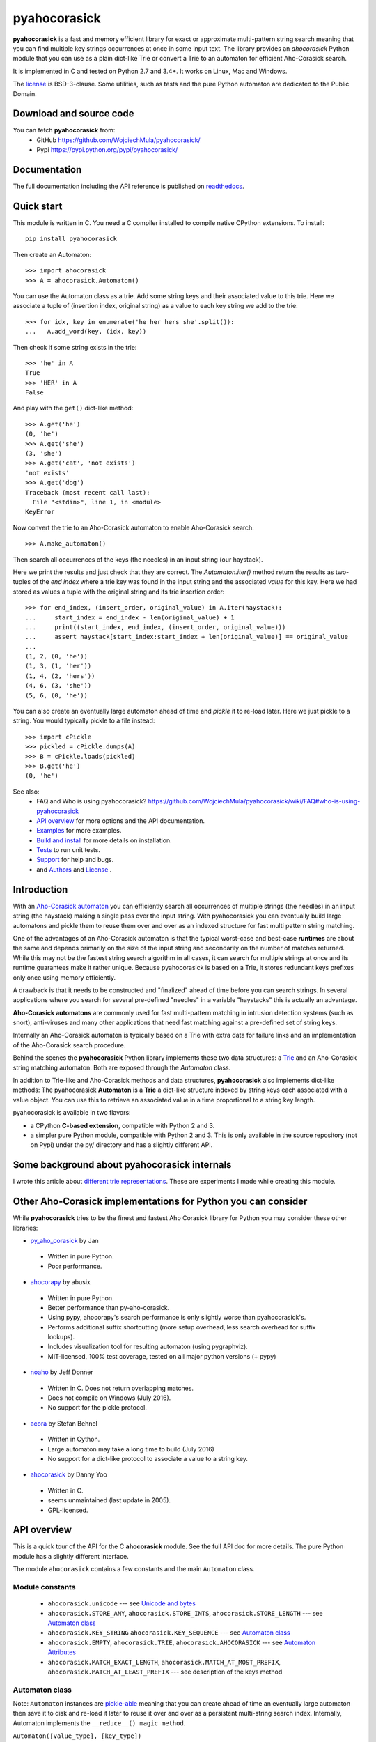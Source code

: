 ========================================================================
                          pyahocorasick
========================================================================

.. image:: https://travis-ci.org/WojciechMula/pyahocorasick.svg?branch=master
    :target: https://travis-ci.org/WojciechMula/pyahocorasick
    :alt: Linux Master branch tests status

.. image:: https://ci.appveyor.com/api/projects/status/github/WojciechMula/pyahocorasick?branch=master&svg=true
   :target: https://ci.appveyor.com/project/WojciechMula/pyahocorasick
   :alt: Windows Master branch tests status

**pyahocorasick** is a fast and memory efficient library for exact or approximate
multi-pattern string search meaning that you can find multiple key strings
occurrences at once in some input text.  The library provides an `ahocorasick` Python
module that you can use as a plain dict-like Trie or convert a Trie to an automaton
for efficient Aho-Corasick search.

It is implemented in C and tested on Python 2.7 and 3.4+. It works on Linux, Mac and
Windows.

The license_ is BSD-3-clause. Some utilities, such as tests and the pure Python
automaton are dedicated to the Public Domain.

Download and source code
========================

You can fetch **pyahocorasick** from:
    - GitHub https://github.com/WojciechMula/pyahocorasick/
    - Pypi https://pypi.python.org/pypi/pyahocorasick/

Documentation
=============

The full documentation including the API reference is published on
`readthedocs <http://pyahocorasick.readthedocs.io/>`_.

Quick start
===========

This module is written in C. You need a C compiler installed to compile native
CPython extensions. To install::

    pip install pyahocorasick

Then create an Automaton::

    >>> import ahocorasick
    >>> A = ahocorasick.Automaton()

You can use the Automaton class as a trie. Add some string keys and their associated
value to this trie. Here we associate a tuple of (insertion index, original string)
as a value to each key string we add to the trie::

    >>> for idx, key in enumerate('he her hers she'.split()):
    ...   A.add_word(key, (idx, key))

Then check if some string exists in the trie::

    >>> 'he' in A
    True
    >>> 'HER' in A
    False

And play with the ``get()`` dict-like method::

    >>> A.get('he')
    (0, 'he')
    >>> A.get('she')
    (3, 'she')
    >>> A.get('cat', 'not exists')
    'not exists'
    >>> A.get('dog')
    Traceback (most recent call last):
      File "<stdin>", line 1, in <module>
    KeyError

Now convert the trie to an Aho-Corasick automaton to enable Aho-Corasick search::

    >>> A.make_automaton()

Then search all occurrences of the keys (the needles) in an input string (our haystack).

Here we print the results and just check that they are correct. The
`Automaton.iter()` method return the results as two-tuples of the `end index` where a
trie key was found in the input string and the associated `value` for this key. Here
we had stored as values a tuple with the original string and its trie insertion
order::

    >>> for end_index, (insert_order, original_value) in A.iter(haystack):
    ...     start_index = end_index - len(original_value) + 1
    ...     print((start_index, end_index, (insert_order, original_value)))
    ...     assert haystack[start_index:start_index + len(original_value)] == original_value
    ... 
    (1, 2, (0, 'he'))
    (1, 3, (1, 'her'))
    (1, 4, (2, 'hers'))
    (4, 6, (3, 'she'))
    (5, 6, (0, 'he'))

You can also create an eventually large automaton ahead of time and `pickle` it to
re-load later. Here we just pickle to a string. You would typically pickle to a
file instead::

    >>> import cPickle
    >>> pickled = cPickle.dumps(A)
    >>> B = cPickle.loads(pickled)
    >>> B.get('he')
    (0, 'he')


See also:
    - FAQ and Who is using pyahocorasick? https://github.com/WojciechMula/pyahocorasick/wiki/FAQ#who-is-using-pyahocorasick
    - `API overview`_ for more options and the API documentation.
    - `Examples <_examples>`_ for more examples.
    - `Build and install`_ for more details on installation.
    - `Tests`_ to run unit tests.
    - `Support`_ for help and bugs.
    - and `Authors`_ and `License`_ .


Introduction
============

With an `Aho-Corasick automaton <http://en.wikipedia.org/wiki/Aho-Corasick%20algorithm>`_ 
you can efficiently search all occurrences of multiple strings (the needles) in an
input string (the haystack) making a single pass over the input string. With
pyahocorasick you can eventually build large automatons and pickle them to reuse
them over and over as an indexed structure for fast multi pattern string matching.

One of the advantages of an Aho-Corasick automaton is that the typical worst-case
and best-case **runtimes** are about the same and depends primarily on the size
of the input string and secondarily on the number of matches returned.  While
this may not be the fastest string search algorithm in all cases, it can search
for multiple strings at once and its runtime guarantees make it rather unique.
Because pyahocorasick is based on a Trie, it stores redundant keys prefixes only
once using memory efficiently.

A drawback is that it needs to be constructed and "finalized" ahead of time
before you can search strings. In several applications where you search for several
pre-defined "needles" in a variable "haystacks" this is actually an advantage.

**Aho-Corasick automatons** are commonly used for fast multi-pattern matching
in intrusion detection systems (such as snort), anti-viruses and many other
applications that need fast matching against a pre-defined set of string keys.

Internally an Aho-Corasick automaton is typically based on a Trie with extra
data for failure links and an implementation of the Aho-Corasick search
procedure.

Behind the scenes the **pyahocorasick** Python library implements these two data
structures:  a `Trie <http://en.wikipedia.org/wiki/trie>`_ and an Aho-Corasick string
matching automaton. Both are exposed through the `Automaton` class.

In addition to Trie-like and Aho-Corasick methods and data structures,
**pyahocorasick** also implements dict-like methods: The pyahocorasick
**Automaton** is a **Trie** a dict-like structure indexed by string keys each
associated with a value object. You can use this to retrieve an associated value
in a time proportional to a string key length.

pyahocorasick is available in two flavors:

* a CPython **C-based extension**, compatible with Python 2 and 3.

* a simpler pure Python module, compatible with Python 2 and 3. This is only
  available in the source repository (not on Pypi) under the py/ directory and
  has a slightly different API.


Some background about pyahocorasick internals
=============================================

I wrote this article about `different trie representations <http://0x80.pl/articles/trie-representation.html>`_.
These are experiments I made while creating this module.


Other Aho-Corasick implementations for Python you can consider
==============================================================

While **pyahocorasick** tries to be the finest and fastest Aho Corasick library
for Python you may consider these other libraries:


* `py_aho_corasick <https://github.com/JanFan/py-aho-corasick>`_ by Jan

 * Written in pure Python.
 * Poor performance.

* `ahocorapy <https://github.com/abusix/ahocorapy>`_ by abusix

 * Written in pure Python.
 * Better performance than py-aho-corasick.
 * Using pypy, ahocorapy's search performance is only slightly worse than pyahocorasick's.
 * Performs additional suffix shortcutting (more setup overhead, less search overhead for suffix lookups).
 * Includes visualization tool for resulting automaton (using pygraphviz).
 * MIT-licensed, 100% test coverage, tested on all major python versions (+ pypy)

* `noaho <https://github.com/JDonner/NoAho>`_ by Jeff Donner

 * Written in C. Does not return overlapping matches.
 * Does not compile on Windows (July 2016).
 * No support for the pickle protocol.

* `acora <https://github.com/scoder/acora>`_ by Stefan Behnel

 * Written in Cython. 
 * Large automaton may take a long time to build (July 2016)
 * No support for a dict-like protocol to associate a value to a string key.

* `ahocorasick <https://hkn.eecs.berkeley.edu/~dyoo/python/ahocorasick/>`_ by Danny Yoo

 * Written in C.
 * seems unmaintained (last update in 2005).
 * GPL-licensed.


API overview
============

This is a quick tour of the API for the C **ahocorasick** module.
See the full API doc for more details. The pure Python module has a slightly different interface.

The module ``ahocorasick`` contains a few constants and the main ``Automaton`` class.


.. _Unicode and bytes:


Module constants
----------------

 - ``ahocorasick.unicode`` --- see `Unicode and bytes`_

 - ``ahocorasick.STORE_ANY``, ``ahocorasick.STORE_INTS``,
   ``ahocorasick.STORE_LENGTH`` --- see `Automaton class`_

 - ``ahocorasick.KEY_STRING`` ``ahocorasick.KEY_SEQUENCE``
   --- see `Automaton class`_

 - ``ahocorasick.EMPTY``, ``ahocorasick.TRIE``, ``ahocorasick.AHOCORASICK``
   --- see `Automaton Attributes`_

 - ``ahocorasick.MATCH_EXACT_LENGTH``, ``ahocorasick.MATCH_AT_MOST_PREFIX``,
   ``ahocorasick.MATCH_AT_LEAST_PREFIX`` --- see description of the keys method


Automaton class
---------------

Note: ``Automaton`` instances are `pickle-able <https://docs.python.org/3/library/pickle.html>`_
meaning that you can create ahead of time an eventually large automaton then save it to disk
and re-load it later to reuse it over and over as a persistent multi-string search index.
Internally, Automaton implements the ``__reduce__() magic method``.


``Automaton([value_type], [key_type])``

    Create a new empty Automaton optionally passing a `value_type` to indicate
    what is the type of associated values (default to any Python object type).
    It can be one of ``ahocorasick.STORE_ANY``, ``ahocorasick.STORE_INTS`` or
    ``ahocorasick.STORE_LENGTH``. In the last case the length of the key will
    be stored in the automaton. The optional argument `key_type` can be
    ``ahocorasick.KEY_STRING`` or ``ahocorasick.KEY_SEQUENCE``. In the latter
    case keys will be tuples of integers. The size of integer depends on the
    version and platform Python is running on, but for versions of Python >=
    3.3, it is guaranteed to be 32-bits.

Automaton Trie methods
----------------------

The Automaton class has the following main trie-like methods:

``add_word(key, [value]) => bool``
    Add a ``key`` string to the dict-like trie and associate this key with a ``value``.

``remove_word(key) => bool``
    Remove a ``key`` string from the dict-like trie.

``pop(key) => value``
    Remove a ``key`` string from the dict-like trie and return the associated ``value``.

``exists(key) => bool`` or ``key in ...``
    Return True if the key is present in the trie. 

``match(key) => bool``
    Return True if there is a prefix (or key) equal to ``key`` present in the trie.


Automaton Dictionary-like methods
---------------------------------

A pyahocorasick Automaton trie behaves more or less like a Python dictionary and
implements a subset of dict-like methods. Some of them are:

``get(key[, default])``
    Return the value associated with the ``key`` string. Similar to `dict.get()`.

``keys([prefix, [wildcard, [how]]]) => yield strings``
    Return an iterator on keys.

``values([prefix, [wildcard, [how]]]) => yield object``
    Return an iterator on values associated with each keys.

``items([prefix, [wildcard, [how]]]) => yield tuple (string, object)``
    Return an iterator on tuples of (key, value).

Wildcard search
~~~~~~~~~~~~~~~

The methods ``keys``, ``values`` and ``items`` can be called with an optional 
**wildcard**. A wildcard character is equivalent to a question mark used in glob 
patterns (?) or a dot (.) in regular expressions. You can use any character you
like as a wildcard.

Note that it is not possible to escape a wildcard to match it exactly.
You need instead to select another wildcard character not present in the
provided prefix. For example::

    automaton.keys("hi?", "?")  # would match "him", "his"
    automaton.keys("XX?", "X")  # would match "me?", "he?" or "it?"

Aho-Corasick methods
--------------------

The Automaton class has the following main Aho-Corasick methods:

``make_automaton()``
    Finalize and create the Aho-Corasick automaton.

``iter(string, [start, [end]])``
    Perform the Aho-Corasick search procedure using the provided input ``string``.
    Return an iterator of tuples (end_index, value) for keys found in string.

AutomatonSearchIter class
~~~~~~~~~~~~~~~~~~~~~~~~~

Instances of this class are returned by the ``iter`` method of an ``Automaton``. 
This iterator can be manipulated through its `set()` method.

``set(string, [reset]) => None``
    Set a new string to search eventually keeping the current Automaton state to
    continue searching for the next chunk of a string.

    For example::

        >>> it = A.iter(b"")
        >>> while True:
        ...     buffer = receive(server_address, 4096)
        ...     if not buffer:
        ...         break
        ...     it.set(buffer)
        ...     for index, value in it:
        ...         print(index, '=>', value)

    When ``reset`` is ``True`` then processing is restarted. For example this code::

        >>> for string in string_set:
        ...     for index, value in A.iter(string)
        ...         print(index, '=>', value)

    does the same job as::

        >>> it = A.iter(b"")
        >>> for string in string_set:
        ...     it.set(it, True)
        ...     for index, value in it:
        ...         print(index, '=>', value)


Automaton Attributes
--------------------

The Automaton class has the following attributes:

``kind`` [readonly]
    Return the state of the ``Automaton`` instance. 

``store`` [readonly]
    Return the type of values stored in the Automaton as specified at creation.


Saving and loading automaton
----------------------------

There is support for two method of saving and loading an automaton:

* the standard ``pickle`` protocol,
* custom ``save`` and ``load`` methods.

While pickling is more convenient to use, it has quite high memory
requirements. The ``save``/``load`` method try to overcome this
problem.

.. warning::

    Neither format of pickle nor save are safe. Although there are
    a few sanity checks, they are not sufficient to detect all
    possible input errors.


Pickle
======

.. code:: python

    import ahocorasick
    import pickle
    
    # build automaton

    A = ahocorasick.Automaton()
    # ... A.add_data, A.make_automaton

    # save current state
    with open(path, 'wb') as f:
        pickle.dump(A, f)

    # load saved state
    with open(path, 'rb') as f:
        B = pickle.load(f)


Save/load methods
=================

.. code:: python

    import ahocorasick
    import pickle
    
    # build automaton

    A = ahocorasick.Automaton()
    # ... A.add_data, A.make_automaton

    # save current state
    A.save(path, pickle.dumps)

    # load saved state
    B = ahocorasick.load(path, pickle.loads)


Automaton method ``save`` requires ``path`` to the file which will store data.
If the automaton type is ``STORE_ANY``, i.e. values associated with words are
any python objects, then ``save`` requires also another argument, a callable.
The callable serializes python object into bytes; in the example above we 
use standard pickle ``dumps`` function.

Module method ``load`` also requires ``path`` to file that has data previously
saved. Because at the moment of loading data we don't know what is the store
attribute of automaton, the second argument - a callable - is required.  The
callable must convert back given bytes object into python value, that will be
stored in automaton. Similarly, standard ``pickle.loads`` function can be passed.


Other Automaton methods
-----------------------

The Automaton class has a few other interesting methods:

``dump() => (list of nodes, list of edges, list of fail links)``
    Return a three-tuple of lists describing the Automaton as a graph of
    (nodes, edges, failure links).
    The source repository and source package also contains the  ``dump2dot.py``
    script that converts ``dump()`` results to a `graphviz <http://graphviz.org>`_ dot
    format for convenient visualization of the trie and Automaton data structure.

``get_stats() => dict``
    Return a dictionary containing Automaton statistics.
    Note that the real size occupied by the data structure could be larger because
    of `internal memory fragmentation <http://en.wikipedia.org/Memory%20fragmentation>`_
    that can occur in a memory manager.

``__sizeof__() => int``
    Return the approximate size in bytes occupied by the Automaton instance.
    Also available by calling sys.getsizeof(automaton instance).


Examples
========

::

    >>> import ahocorasick
    >>> A = ahocorasick.Automaton()

    >>> # add some key words to trie
    >>> for index, word in enumerate('he her hers she'.split()):
    ...   A.add_word(word, (index, word))

    >>> # test that these key words exists in the trie all right
    >>> 'he' in A
    True
    >>> 'HER' in A
    False
    >>> A.get('he')
    (0, 'he')
    >>> A.get('she')
    (3, 'she')
    >>> A.get('cat', '<not exists>')
    '<not exists>'
    >>> A.get('dog')
    Traceback (most recent call last):
      File "<stdin>", line 1, in <module>
    KeyError
    >>> A.remove_word('he')
    True
    >>> A.remove_word('he')
    False
    >>> A.pop('she')
    (3, 'she')
    >>> 'she' in A
    False

    >>> # convert the trie in an Aho-Corasick automaton
    >>> A = ahocorasick.Automaton()
    >>> for index, word in enumerate('he her hers she'.split()):
    ...   A.add_word(word, (index, word))
    >>> A.make_automaton()

    >>> # then find all occurrences of the stored keys in a string
    >>> for item in A.iter('_hershe_'):
    ...  print(item)
    ...
    (2, (0, 'he'))
    (3, (1, 'her'))
    (4, (2, 'hers'))
    (6, (3, 'she'))
    (6, (0, 'he'))


Example of the keys method behavior
-----------------------------------

::

    >>> import ahocorasick
    >>> A = ahocorasick.Automaton()

    >>> # add some key words to trie
    >>> for index, word in enumerate('cat catastropha rat rate bat'.split()):
    ...   A.add_word(word, (index, word))

    >>> # Search some prefix
    >>> list(A.keys('cat'))
    ['cat', 'catastropha']

    >>> # Search with a wildcard: here '?' is used as a wildcard. You can use any character you like.
    >>> list(A.keys('?at', '?', ahocorasick.MATCH_EXACT_LENGTH))
    ['bat', 'cat', 'rat']

    >>> list(A.keys('?at?', '?', ahocorasick.MATCH_AT_MOST_PREFIX))
    ['bat', 'cat', 'rat', 'rate']

    >>> list(A.keys('?at?', '?', ahocorasick.MATCH_AT_LEAST_PREFIX))
    ['rate']


Build and install
=================

To install for common operating systems, use pip. Pre-built wheels should be
available on Pypi at some point in the future::

    pip install pyahocorasick

To build from sources you need to have a C compiler installed and configured which
should be standard on Linux and easy to get on MacOSX.

On Windows and Python 2.7 you need the `Microsoft Visual C++ Compiler for Python 2.7
<https://www.microsoft.com/en-us/download/details.aspx?id=44266>`_ (aka. Visual
Studio 2008). There have been reports that `pyahocorasick` does not build yet with
MinGW. It may build with cygwin but this has not been tested. If you get this working
with these platforms, please report in a ticket!

To build from sources, clone the git repository or download and extract the source
archive.

Install `pip` (and its `setuptools` companion) and then run (in a `virtualenv` of
course!)::

    pip install .

If compilation succeeds, the module is ready to use. 


Unicode and bytes
-----------------

The type of strings accepted and returned by ``Automaton`` methods are either
**unicode** or **bytes**, depending on a compile time settings (preprocessor
definition of ``AHOCORASICK_UNICODE`` as set in `setup.py`).

The ``Automaton.unicode`` attributes can tell you how the library was built.
On Python 3, unicode is the default. On Python 2, bytes is the default and only value.


.. warning::

    When the library is built with unicode support on Python 3, an Automaton will
    store 2 or 4 bytes per letter, depending on your Python installation. When built
    for bytes, only one byte per letter is needed. 
    
    Unicode is **NOT supported** on Python 2 for now.


Tests
=====

The source repository contains several tests. To run them use::

    make test


Support
=======

Support is available through the `GitHub issue tracker
<https://github.com/WojciechMula/pyahocorasick/issues>`_ to report bugs or ask
questions.


Contributing
============

You can submit contributions through `GitHub pull requests
<https://github.com/WojciechMula/pyahocorasick/pull>`_.


Authors
=======

The initial author and maintainer is Wojciech Muła. `Philippe Ombredanne
<https://github.com/pombredanne>`_, the current co-owner, rewrote
documentation, setup CI servers and did a whole lot of work to make this module
better accesible to end users.

This library would not be possible without help of many people, who contributed in
various ways.
They created `pull requests <https://github.com/WojciechMula/pyahocorasick/pull>`_,
reported bugs as `GitHub issues <https://github.com/WojciechMula/pyahocorasick/issues>`_
or via direct messages, proposed fixes, or spent their valuable time on testing.

Thank you.


License
=======

This library is licensed under very liberal
`BSD-3-Clause <http://spdx.org/licenses/BSD-3-Clause.html>`_ license. Some portions of
the code are dedicated to the public domain such as the pure Python automaton and test
code.

Full text of license is available in LICENSE file.


.. contents::
